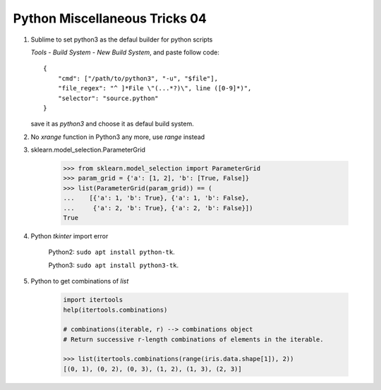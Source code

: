 ******************************
Python Miscellaneous Tricks 04
******************************

#. Sublime to set python3 as the defaul builder for python scripts
   
   `Tools` - `Build System` - `New Build System`, and paste follow code::

        {
            "cmd": ["/path/to/python3", "-u", "$file"],
            "file_regex": "^ ]*File \"(...*?)\", line ([0-9]*)",
            "selector": "source.python"
        }

   save it as `python3` and choose it as defaul build system.

#.  No `xrange` function in Python3 any more, use `range` instead
    
#. sklearn.model_selection.ParameterGrid
   
    .. code-block:: py

        >>> from sklearn.model_selection import ParameterGrid
        >>> param_grid = {'a': [1, 2], 'b': [True, False]}
        >>> list(ParameterGrid(param_grid)) == (
        ...    [{'a': 1, 'b': True}, {'a': 1, 'b': False},
        ...     {'a': 2, 'b': True}, {'a': 2, 'b': False}])
        True

#. Python `tkinter` import error

    Python2: ``sudo apt install python-tk``.

    Python3: ``sudo apt install python3-tk``.

#. Python to get combinations of `list`
   
    .. code-block:: py

        import itertools
        help(itertools.combinations)

        # combinations(iterable, r) --> combinations object
        # Return successive r-length combinations of elements in the iterable.

        >>> list(itertools.combinations(range(iris.data.shape[1]), 2))
        [(0, 1), (0, 2), (0, 3), (1, 2), (1, 3), (2, 3)]
